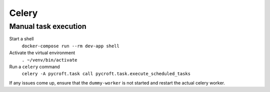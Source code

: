 Celery
======

Manual task execution
---------------------

Start a shell
    ``docker-compose run --rm dev-app shell``

Activate the virtual environment
    ``. ~/venv/bin/activate``

Run a ``celery`` command
    ``celery -A pycroft.task call pycroft.task.execute_scheduled_tasks``

If any issues come up, ensure that the ``dummy-worker`` is not started
and restart the actual celery worker.

